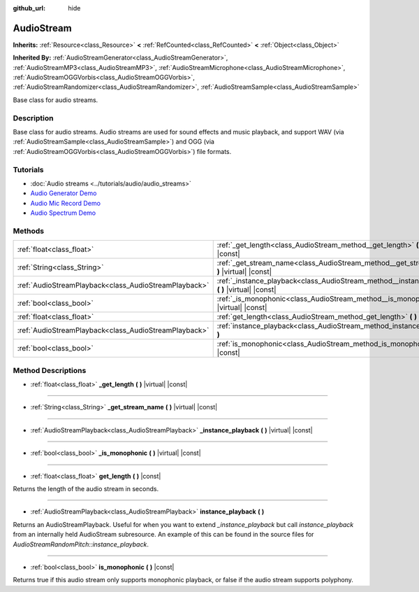 :github_url: hide

.. Generated automatically by doc/tools/make_rst.py in Godot's source tree.
.. DO NOT EDIT THIS FILE, but the AudioStream.xml source instead.
.. The source is found in doc/classes or modules/<name>/doc_classes.

.. _class_AudioStream:

AudioStream
===========

**Inherits:** :ref:`Resource<class_Resource>` **<** :ref:`RefCounted<class_RefCounted>` **<** :ref:`Object<class_Object>`

**Inherited By:** :ref:`AudioStreamGenerator<class_AudioStreamGenerator>`, :ref:`AudioStreamMP3<class_AudioStreamMP3>`, :ref:`AudioStreamMicrophone<class_AudioStreamMicrophone>`, :ref:`AudioStreamOGGVorbis<class_AudioStreamOGGVorbis>`, :ref:`AudioStreamRandomizer<class_AudioStreamRandomizer>`, :ref:`AudioStreamSample<class_AudioStreamSample>`

Base class for audio streams.

Description
-----------

Base class for audio streams. Audio streams are used for sound effects and music playback, and support WAV (via :ref:`AudioStreamSample<class_AudioStreamSample>`) and OGG (via :ref:`AudioStreamOGGVorbis<class_AudioStreamOGGVorbis>`) file formats.

Tutorials
---------

- :doc:`Audio streams <../tutorials/audio/audio_streams>`

- `Audio Generator Demo <https://godotengine.org/asset-library/asset/526>`__

- `Audio Mic Record Demo <https://godotengine.org/asset-library/asset/527>`__

- `Audio Spectrum Demo <https://godotengine.org/asset-library/asset/528>`__

Methods
-------

+-------------------------------------------------------+------------------------------------------------------------------------------------------------------+
| :ref:`float<class_float>`                             | :ref:`_get_length<class_AudioStream_method__get_length>` **(** **)** |virtual| |const|               |
+-------------------------------------------------------+------------------------------------------------------------------------------------------------------+
| :ref:`String<class_String>`                           | :ref:`_get_stream_name<class_AudioStream_method__get_stream_name>` **(** **)** |virtual| |const|     |
+-------------------------------------------------------+------------------------------------------------------------------------------------------------------+
| :ref:`AudioStreamPlayback<class_AudioStreamPlayback>` | :ref:`_instance_playback<class_AudioStream_method__instance_playback>` **(** **)** |virtual| |const| |
+-------------------------------------------------------+------------------------------------------------------------------------------------------------------+
| :ref:`bool<class_bool>`                               | :ref:`_is_monophonic<class_AudioStream_method__is_monophonic>` **(** **)** |virtual| |const|         |
+-------------------------------------------------------+------------------------------------------------------------------------------------------------------+
| :ref:`float<class_float>`                             | :ref:`get_length<class_AudioStream_method_get_length>` **(** **)** |const|                           |
+-------------------------------------------------------+------------------------------------------------------------------------------------------------------+
| :ref:`AudioStreamPlayback<class_AudioStreamPlayback>` | :ref:`instance_playback<class_AudioStream_method_instance_playback>` **(** **)**                     |
+-------------------------------------------------------+------------------------------------------------------------------------------------------------------+
| :ref:`bool<class_bool>`                               | :ref:`is_monophonic<class_AudioStream_method_is_monophonic>` **(** **)** |const|                     |
+-------------------------------------------------------+------------------------------------------------------------------------------------------------------+

Method Descriptions
-------------------

.. _class_AudioStream_method__get_length:

- :ref:`float<class_float>` **_get_length** **(** **)** |virtual| |const|

----

.. _class_AudioStream_method__get_stream_name:

- :ref:`String<class_String>` **_get_stream_name** **(** **)** |virtual| |const|

----

.. _class_AudioStream_method__instance_playback:

- :ref:`AudioStreamPlayback<class_AudioStreamPlayback>` **_instance_playback** **(** **)** |virtual| |const|

----

.. _class_AudioStream_method__is_monophonic:

- :ref:`bool<class_bool>` **_is_monophonic** **(** **)** |virtual| |const|

----

.. _class_AudioStream_method_get_length:

- :ref:`float<class_float>` **get_length** **(** **)** |const|

Returns the length of the audio stream in seconds.

----

.. _class_AudioStream_method_instance_playback:

- :ref:`AudioStreamPlayback<class_AudioStreamPlayback>` **instance_playback** **(** **)**

Returns an AudioStreamPlayback. Useful for when you want to extend `_instance_playback` but call `instance_playback` from an internally held AudioStream subresource. An example of this can be found in the source files for `AudioStreamRandomPitch::instance_playback`.

----

.. _class_AudioStream_method_is_monophonic:

- :ref:`bool<class_bool>` **is_monophonic** **(** **)** |const|

Returns true if this audio stream only supports monophonic playback, or false if the audio stream supports polyphony.

.. |virtual| replace:: :abbr:`virtual (This method should typically be overridden by the user to have any effect.)`
.. |const| replace:: :abbr:`const (This method has no side effects. It doesn't modify any of the instance's member variables.)`
.. |vararg| replace:: :abbr:`vararg (This method accepts any number of arguments after the ones described here.)`
.. |constructor| replace:: :abbr:`constructor (This method is used to construct a type.)`
.. |static| replace:: :abbr:`static (This method doesn't need an instance to be called, so it can be called directly using the class name.)`
.. |operator| replace:: :abbr:`operator (This method describes a valid operator to use with this type as left-hand operand.)`
